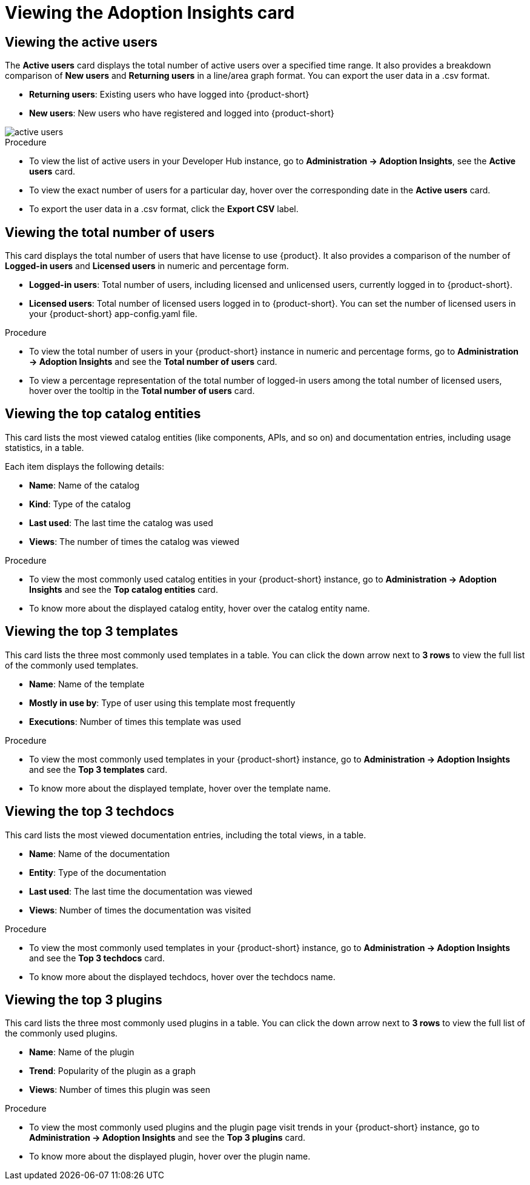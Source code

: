 :_mod-docs-content-type: PROCEDURE
[id="proc-viewing-adoption-insights-card_{context}"]
= Viewing the Adoption Insights card

== Viewing the active users

The *Active users* card displays the total number of active users over a specified time range. It also provides a breakdown comparison of *New users* and *Returning users* in a line/area graph format. You can export the user data in a .csv format.

* *Returning users*: Existing users who have logged into {product-short}

* *New users*: New users who have registered and logged into {product-short}

image::rhdh-plugins-reference/active-users.jpg[active users]

.Procedure

* To view the list of active users in your Developer Hub instance, go to *Administration -> Adoption Insights*, see the *Active users* card. 

* To view the exact number of users for a particular day, hover over the corresponding date in the *Active users* card.

* To export the user data in a .csv format, click the *Export CSV* label.

== Viewing the total number of users

This card displays the total number of users that have license to use {product}. It also provides a comparison of the number of *Logged-in users* and *Licensed users* in numeric and percentage form. 

* *Logged-in users*: Total number of users, including licensed and unlicensed users, currently logged in to {product-short}.

* *Licensed users*: Total number of licensed users logged in to {product-short}. You can set the number of licensed users in your {product-short} app-config.yaml file.

.Procedure

* To view the total number of users in your {product-short} instance in numeric and percentage forms, go to *Administration -> Adoption Insights* and see the *Total number of users* card.

* To view a percentage representation of the total number of logged-in users among the total number of licensed users, hover over the tooltip in the *Total number of users* card.

== Viewing the top catalog entities

This card lists the most viewed catalog entities (like components, APIs, and so on) and documentation entries, including usage statistics, in a table. 

Each item displays the following details:

* *Name*: Name of the catalog
* *Kind*: Type of the catalog
* *Last used*: The last time the catalog was used
* *Views*: The number of times the catalog was viewed

.Procedure

* To view the most commonly used catalog entities in your {product-short} instance, go to *Administration -> Adoption Insights* and see the *Top catalog entities* card. 

* To know more about the displayed catalog entity, hover over the catalog entity name.

== Viewing the top 3 templates

This card lists the three most commonly used templates in a table. You can click the down arrow next to *3 rows* to view the full list of the commonly used templates.

* *Name*: Name of the template
* *Mostly in use by*: Type of user using this template most frequently
* *Executions*: Number of times this template was used

.Procedure

* To view the most commonly used templates in your {product-short} instance, go to *Administration -> Adoption Insights* and see the *Top 3 templates* card. 

* To know more about the displayed template, hover over the template name.

== Viewing the top 3 techdocs

This card lists the most viewed documentation entries, including the total views, in a table.

* *Name*: Name of the documentation
* *Entity*: Type of the documentation
* *Last used*: The last time the documentation was viewed
* *Views*: Number of times the documentation was visited

.Procedure

* To view the most commonly used templates in your {product-short} instance, go to *Administration -> Adoption Insights* and see the *Top 3 techdocs* card. 

* To know more about the displayed techdocs, hover over the techdocs name.

== Viewing the top 3 plugins

This card lists the three most commonly used plugins in a table. You can click the down arrow next to *3 rows* to view the full list of the commonly used plugins. 

* *Name*: Name of the plugin
* *Trend*: Popularity of the plugin as a graph
* *Views*: Number of times this plugin was seen

.Procedure

* To view the most commonly used plugins and the plugin page visit trends in your {product-short} instance, go to *Administration -> Adoption Insights* and see the *Top 3 plugins* card. 

* To know more about the displayed plugin, hover over the plugin name.